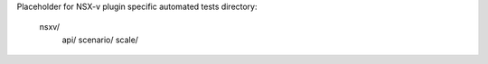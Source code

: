 Placeholder for NSX-v plugin specific automated tests
directory:
  nsxv/
      api/
      scenario/
      scale/
